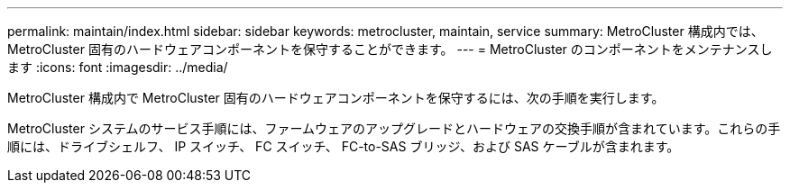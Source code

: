 ---
permalink: maintain/index.html 
sidebar: sidebar 
keywords: metrocluster, maintain, service 
summary: MetroCluster 構成内では、 MetroCluster 固有のハードウェアコンポーネントを保守することができます。 
---
= MetroCluster のコンポーネントをメンテナンスします
:icons: font
:imagesdir: ../media/


[role="lead"]
MetroCluster 構成内で MetroCluster 固有のハードウェアコンポーネントを保守するには、次の手順を実行します。

MetroCluster システムのサービス手順には、ファームウェアのアップグレードとハードウェアの交換手順が含まれています。これらの手順には、ドライブシェルフ、 IP スイッチ、 FC スイッチ、 FC-to-SAS ブリッジ、および SAS ケーブルが含まれます。
